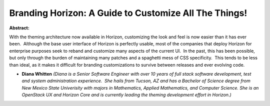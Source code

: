 Branding Horizon: A Guide to Customize All The Things!
~~~~~~~~~~~~~~~~~~~~~~~~~~~~~~~~~~~~~~~~~~~~~~~~~~~~~~

**Abstract:**

With the theming architecture now available in Horizon, customizing the look and feel is now easier than it has ever been.  Although the base user interface of Horizon is perfectly usable, most of the companies that deploy Horizon for enterprise purposes seek to reband and customize many aspects of the current UI.  In the past, this has been possible, but only through the burden of maintaining many patches and a spaghetti mess of CSS specificity.  This tends to be less than ideal, as it makes it difficult for branding customizations to survive between releases and ever evolving code.


* **Diana Whitten** *(Diana is a Senior Software Engineer with over 10 years of full stack software development, test and system administration experience.  She hails from Tucson, AZ and has a Bachelor of Science degree from New Mexico State Univerisity with majors in Mathematics, Applied Mathematics, and Computer Science. She is an OpenStack UX and Horizon Core and is currently leading the theming development effort in Horizon.)*
